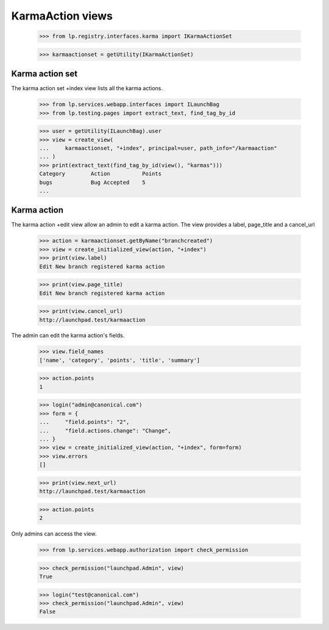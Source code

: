 KarmaAction views
=================

    >>> from lp.registry.interfaces.karma import IKarmaActionSet

    >>> karmaactionset = getUtility(IKarmaActionSet)


Karma action set
----------------

The karma action set +index view lists all the karma actions.

    >>> from lp.services.webapp.interfaces import ILaunchBag
    >>> from lp.testing.pages import extract_text, find_tag_by_id

    >>> user = getUtility(ILaunchBag).user
    >>> view = create_view(
    ...     karmaactionset, "+index", principal=user, path_info="/karmaaction"
    ... )
    >>> print(extract_text(find_tag_by_id(view(), "karmas")))
    Category        Action          Points
    bugs            Bug Accepted    5
    ...


Karma action
------------

The karma action +edit view allow an admin to edit a karma action. The
view provides a label, page_title and a cancel_url

    >>> action = karmaactionset.getByName("branchcreated")
    >>> view = create_initialized_view(action, "+index")
    >>> print(view.label)
    Edit New branch registered karma action

    >>> print(view.page_title)
    Edit New branch registered karma action

    >>> print(view.cancel_url)
    http://launchpad.test/karmaaction

The admin can edit the karma action's fields.

    >>> view.field_names
    ['name', 'category', 'points', 'title', 'summary']

    >>> action.points
    1

    >>> login("admin@canonical.com")
    >>> form = {
    ...     "field.points": "2",
    ...     "field.actions.change": "Change",
    ... }
    >>> view = create_initialized_view(action, "+index", form=form)
    >>> view.errors
    []

    >>> print(view.next_url)
    http://launchpad.test/karmaaction

    >>> action.points
    2

Only admins can access the view.

    >>> from lp.services.webapp.authorization import check_permission

    >>> check_permission("launchpad.Admin", view)
    True

    >>> login("test@canonical.com")
    >>> check_permission("launchpad.Admin", view)
    False
